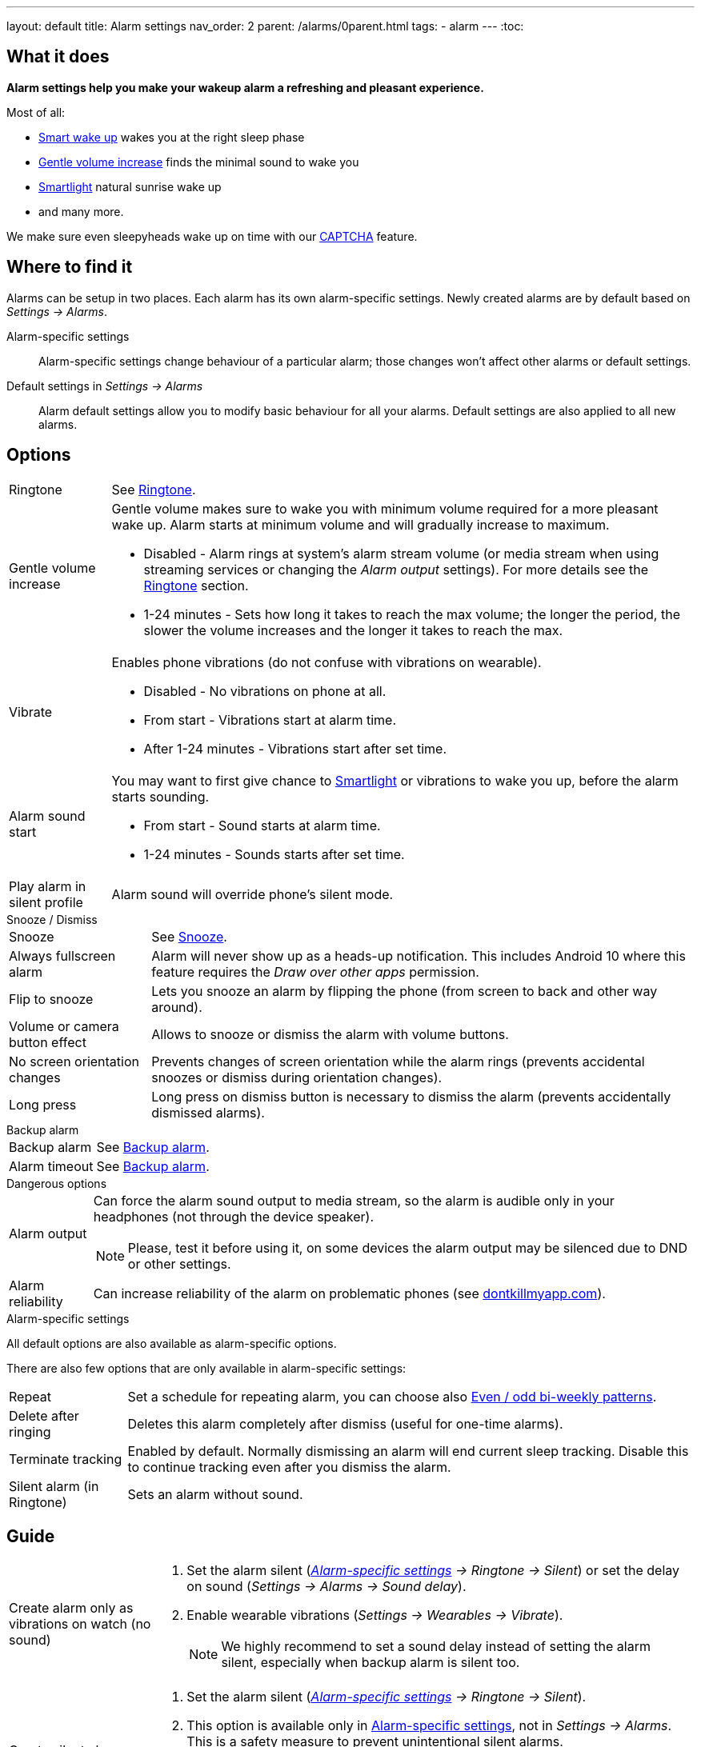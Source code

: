 ---
layout: default
title: Alarm settings
nav_order: 2
parent: /alarms/0parent.html
tags:
- alarm
---
:toc:

== What it does
*Alarm settings help you make your wakeup alarm a refreshing and pleasant experience.*

Most of all:

* <</alarms/smart_wake_up#,Smart wake up>> wakes you at the right sleep phase
* <<gentle_alarm, Gentle volume increase>> finds the minimal sound to wake you
* <</devices/smart_light#,Smartlight>> natural sunrise wake up
* and many more.

We make sure even sleepyheads wake up on time with our <</alarms/captcha#,CAPTCHA>> feature.

== Where to find it
Alarms can be setup in two places. Each alarm has its own alarm-specific settings. Newly created alarms are by default based on _Settings -> Alarms_.

Alarm-specific settings[[per-alarm]]::

Alarm-specific settings change behaviour of a particular alarm; those changes won't affect other alarms or default settings.

Default settings in  _Settings -> Alarms_::
Alarm default settings allow you to modify basic behaviour for all your alarms. Default settings are also applied to all new alarms.

== Options

[horizontal]
Ringtone:: See <</alarms/ringtone#,Ringtone>>.
Gentle volume increase[[gentle_alarm]]:: Gentle volume makes sure to wake you with minimum volume required for a more pleasant wake up. Alarm starts at minimum volume and will gradually increase to maximum.
* Disabled - Alarm rings at system's alarm stream volume (or media stream when using streaming services or changing the _Alarm output_ settings). For more details see the <</alarms/ringtone#,Ringtone>> section.
* 1-24 minutes - Sets how long it takes to reach the max volume; the longer the period, the slower the volume increases and the longer it takes to reach the max.
Vibrate:: Enables phone vibrations (do not confuse with vibrations on wearable).
* Disabled - No vibrations on phone at all.
* From start - Vibrations start at alarm time.
* After 1-24 minutes - Vibrations start after set time.
Alarm sound start::
You may want to first give chance to <</devices/smart_light#,Smartlight>> or vibrations to wake you up, before the alarm starts sounding.
* From start - Sound starts at alarm time.
* 1-24 minutes - Sounds starts after set time.
Play alarm in silent profile:: Alarm sound will override phone's silent mode.

.Snooze / Dismiss
[horizontal]
Snooze:: See <</alarms/snooze#,Snooze>>.
Always fullscreen alarm:: Alarm will never show up as a heads-up notification. This includes Android 10 where this feature requires the _Draw over other apps_ permission.
Flip to snooze:: Lets you snooze an alarm by flipping the phone (from screen to back and other way around).
Volume or camera button effect:: Allows to snooze or dismiss the alarm with volume buttons.
No screen orientation changes:: Prevents changes of screen orientation while the alarm rings (prevents accidental snoozes or dismiss during orientation changes).
Long press:: Long press on dismiss button is necessary to dismiss the alarm (prevents accidentally dismissed alarms).

.Backup alarm
[horizontal]
Backup alarm:: See <</alarms/backup#,Backup alarm>>.
Alarm timeout:: See <</alarms/backup#,Backup alarm>>.

.Dangerous options
[horizontal]
Alarm output:: Can force the alarm sound output to media stream, so the alarm is audible only in your headphones (not through the device speaker).
NOTE: Please, test it before using it, on some devices the alarm output may be silenced due to DND or other settings.
Alarm reliability:: Can increase reliability of the alarm on problematic phones (see https://dontkillmyapp.com?app=Sleep%20as%20Android[dontkillmyapp.com]).

.Alarm-specific settings
All default options are also available as alarm-specific options.

There are also few options that are only available in alarm-specific settings:
[horizontal]
Repeat:: Set a schedule for repeating alarm, you can choose also <<even_odd,Even / odd bi-weekly patterns>>.
Delete after ringing:: Deletes this alarm completely after dismiss (useful for one-time alarms).
Terminate tracking:: Enabled by default. Normally dismissing an alarm will end current sleep tracking. Disable this to continue tracking even after you dismiss the alarm.
Silent alarm (in Ringtone):: Sets an alarm without sound.

== Guide
[horizontal]
Create alarm only as vibrations on watch (no sound)::
. Set the alarm silent (_<<per-alarm,Alarm-specific settings>> -> Ringtone -> Silent_) or set the delay on sound (_Settings -> Alarms -> Sound delay_).
. Enable wearable vibrations (_Settings -> Wearables -> Vibrate_).
+
NOTE: We highly recommend to set a sound delay instead of setting the alarm silent, especially when backup alarm is silent too.

Create silent alarm::

. Set the alarm silent (_<<per-alarm,Alarm-specific settings>> -> Ringtone -> Silent_).
. This option is available only in <<per-alarm,Alarm-specific settings>>, not in _Settings -> Alarms_. This is a safety measure to prevent unintentional silent alarms.
+
NOTE: We highly recommend to set a sound delay instead of setting the alarm silent, especially when backup alarm is silent too.
Postpone next alarm::
. Open alarm -> Postpone next alarm.
. Use the sliding bar or the drop down menu list for postponing alarm.
. Confirm the alarm time change.
+
NOTE: Works only for repeating alarms.
Skip next alarm::
. Open an alarm -> Skip next, confirm the change.
. Or long press on the alarm on alarm board -> Skip next.
+
NOTE: Works only for repeated alarms.
+
NOTE: Skip next through long press can be used repeatedly, so that you can skip several days in advance.
Dismiss alarm before alarm time::
. Open before alarm notification (appears one hour before alarm) from the notification bar on your phone.
. Dismiss from the notification.
+
NOTE: Won't deactivate the alarm completely, so it has no effect on next alarms.
Use my own sound as alarm::
. Open Ringtone selection: _Settings -> Alarm default settings -> Ringtone_ or _<<per-alarm,Alarm-specific settings>> -> Ringtone_.
. Tap on folder icon:ic_folder[] icon in right upper corner.
. Choose a sound file saved on your phone.
+
NOTE: In the file picker you may first need to enable showing of external storage to be able to see your sound there.
Name an alarm::
. Open an existing alarm details screen or create new alarm dialogue.
. Name your alarm in the Label field in upper right corner. You will see this name on the alarm dialog in the morning, so you can use it for TODOs or motivation texts and they will be written into your sleep graph description.
Create odd / even schedule:: [[even_odd]]
. Open _<<per-alarm,Alarm-specific settings>>_.
. Choose Repeat dialogue (_Repeat:Never_ or days of week listed below alarm time).
. Choose Weekly / Even / Odd pattern from the drop down menu list.
